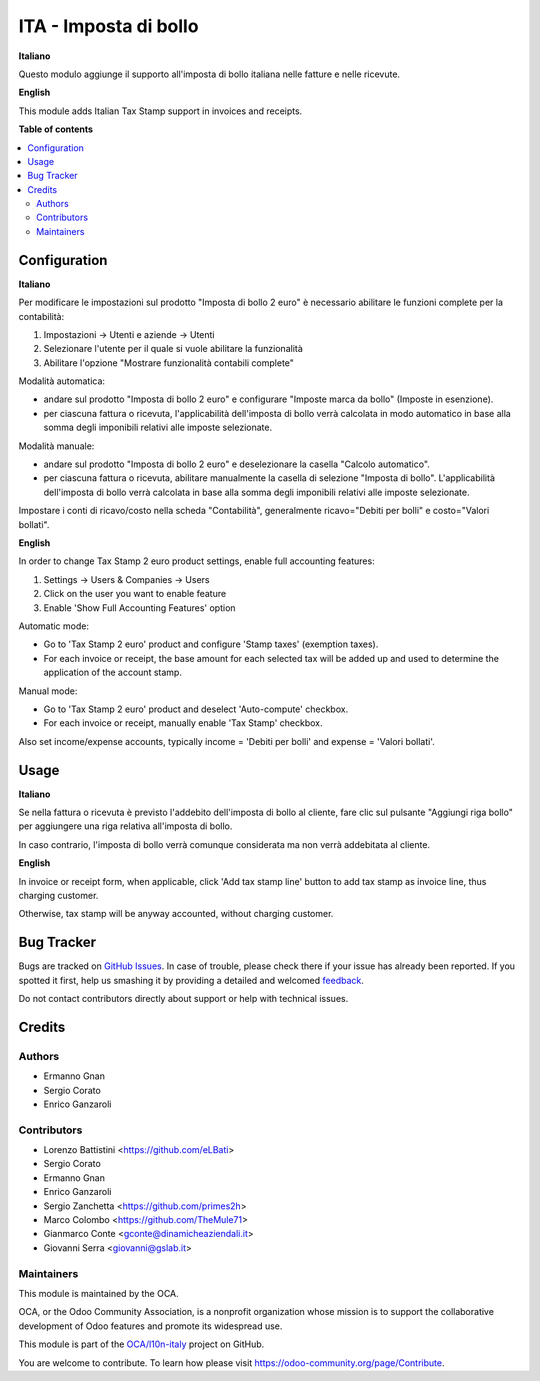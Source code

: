 ======================
ITA - Imposta di bollo
======================

.. !!!!!!!!!!!!!!!!!!!!!!!!!!!!!!!!!!!!!!!!!!!!!!!!!!!!
   !! This file is generated by oca-gen-addon-readme !!
   !! changes will be overwritten.                   !!
   !!!!!!!!!!!!!!!!!!!!!!!!!!!!!!!!!!!!!!!!!!!!!!!!!!!!

.. |badge1| image:: https://img.shields.io/badge/maturity-Beta-yellow.png
    :target: https://odoo-community.org/page/development-status
    :alt: Beta
.. |badge2| image:: https://img.shields.io/badge/licence-LGPL--3-blue.png
    :target: http://www.gnu.org/licenses/lgpl-3.0-standalone.html
    :alt: License: LGPL-3
.. |badge3| image:: https://img.shields.io/badge/github-OCA%2Fl10n--italy-lightgray.png?logo=github
    :target: https://github.com/OCA/l10n-italy/tree/14.0/l10n_it_account_stamp
    :alt: OCA/l10n-italy
.. |badge4| image:: https://img.shields.io/badge/weblate-Translate%20me-F47D42.png
    :target: https://translation.odoo-community.org/projects/l10n-italy-14-0/l10n-italy-14-0-l10n_it_account_stamp
    :alt: Translate me on Weblate
.. |badge5| image:: https://img.shields.io/badge/runbot-Try%20me-875A7B.png
    :target: https://runbot.odoo-community.org/runbot/122/14.0
    :alt: Try me on Runbot

|badge1| |badge2| |badge3| |badge4| |badge5| 

**Italiano**

Questo modulo aggiunge il supporto all'imposta di bollo italiana nelle fatture e nelle ricevute.

**English**

This module adds Italian Tax Stamp support in invoices and receipts.

**Table of contents**

.. contents::
   :local:

Configuration
=============

**Italiano**

Per modificare le impostazioni sul prodotto "Imposta di bollo 2 euro" è necessario abilitare le funzioni complete per la contabilità:

1. Impostazioni -> Utenti e aziende -> Utenti
2. Selezionare l'utente per il quale si vuole abilitare la funzionalità
3. Abilitare l'opzione "Mostrare funzionalità contabili complete"


Modalità automatica:

- andare sul prodotto "Imposta di bollo 2 euro" e configurare "Imposte marca da bollo" (Imposte in esenzione).

- per ciascuna fattura o ricevuta, l'applicabilità dell'imposta di bollo verrà calcolata in modo automatico in base alla somma degli imponibili relativi alle imposte selezionate.

Modalità manuale:

- andare sul prodotto "Imposta di bollo 2 euro" e deselezionare la casella "Calcolo automatico".

- per ciascuna fattura o ricevuta, abilitare manualmente la casella di selezione "Imposta di bollo". L'applicabilità dell'imposta di bollo verrà calcolata in base alla somma degli imponibili relativi alle imposte selezionate.

Impostare i conti di ricavo/costo nella scheda "Contabilità", generalmente ricavo="Debiti per bolli" e costo="Valori bollati".

**English**

In order to change Tax Stamp 2 euro product settings, enable full accounting features:

1. Settings -> Users & Companies -> Users
2. Click on the user you want to enable feature
3. Enable 'Show Full Accounting Features' option

Automatic mode:

- Go to 'Tax Stamp 2 euro' product and configure 'Stamp taxes' (exemption taxes).

- For each invoice or receipt, the base amount for each selected tax will be added up and used to determine the application of the account stamp.

Manual mode:

- Go to 'Tax Stamp 2 euro' product and deselect 'Auto-compute' checkbox.

- For each invoice or receipt, manually enable 'Tax Stamp' checkbox.

Also set income/expense accounts, typically income = 'Debiti per bolli' and expense = 'Valori bollati'.

Usage
=====

**Italiano**

Se nella fattura o ricevuta è previsto l'addebito dell'imposta di bollo al cliente, fare clic sul pulsante "Aggiungi riga bollo" per aggiungere una riga relativa all'imposta di bollo.

In caso contrario, l'imposta di bollo verrà comunque considerata ma non verrà addebitata al cliente.

**English**

In invoice or receipt form, when applicable, click 'Add tax stamp line' button to add tax stamp as invoice line, thus charging customer.

Otherwise, tax stamp will be anyway accounted, without charging customer.

Bug Tracker
===========

Bugs are tracked on `GitHub Issues <https://github.com/OCA/l10n-italy/issues>`_.
In case of trouble, please check there if your issue has already been reported.
If you spotted it first, help us smashing it by providing a detailed and welcomed
`feedback <https://github.com/OCA/l10n-italy/issues/new?body=module:%20l10n_it_account_stamp%0Aversion:%2014.0%0A%0A**Steps%20to%20reproduce**%0A-%20...%0A%0A**Current%20behavior**%0A%0A**Expected%20behavior**>`_.

Do not contact contributors directly about support or help with technical issues.

Credits
=======

Authors
~~~~~~~

* Ermanno Gnan
* Sergio Corato
* Enrico Ganzaroli

Contributors
~~~~~~~~~~~~

* Lorenzo Battistini <https://github.com/eLBati>
* Sergio Corato
* Ermanno Gnan
* Enrico Ganzaroli
* Sergio Zanchetta <https://github.com/primes2h>
* Marco Colombo <https://github.com/TheMule71>
* Gianmarco Conte <gconte@dinamicheaziendali.it>
* Giovanni Serra <giovanni@gslab.it>

Maintainers
~~~~~~~~~~~

This module is maintained by the OCA.

.. image:: https://odoo-community.org/logo.png
   :alt: Odoo Community Association
   :target: https://odoo-community.org

OCA, or the Odoo Community Association, is a nonprofit organization whose
mission is to support the collaborative development of Odoo features and
promote its widespread use.

This module is part of the `OCA/l10n-italy <https://github.com/OCA/l10n-italy/tree/14.0/l10n_it_account_stamp>`_ project on GitHub.

You are welcome to contribute. To learn how please visit https://odoo-community.org/page/Contribute.
